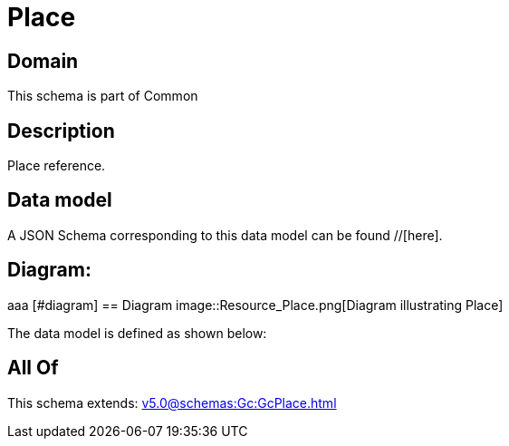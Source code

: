 = Place

[#domain]
== Domain

This schema is part of Common

[#description]
== Description
Place reference.


[#data_model]
== Data model

A JSON Schema corresponding to this data model can be found //[here].

== Diagram:
aaa
            [#diagram]
            == Diagram
            image::Resource_Place.png[Diagram illustrating Place]
            

The data model is defined as shown below:


[#all_of]
== All Of

This schema extends: xref:v5.0@schemas:Gc:GcPlace.adoc[]
